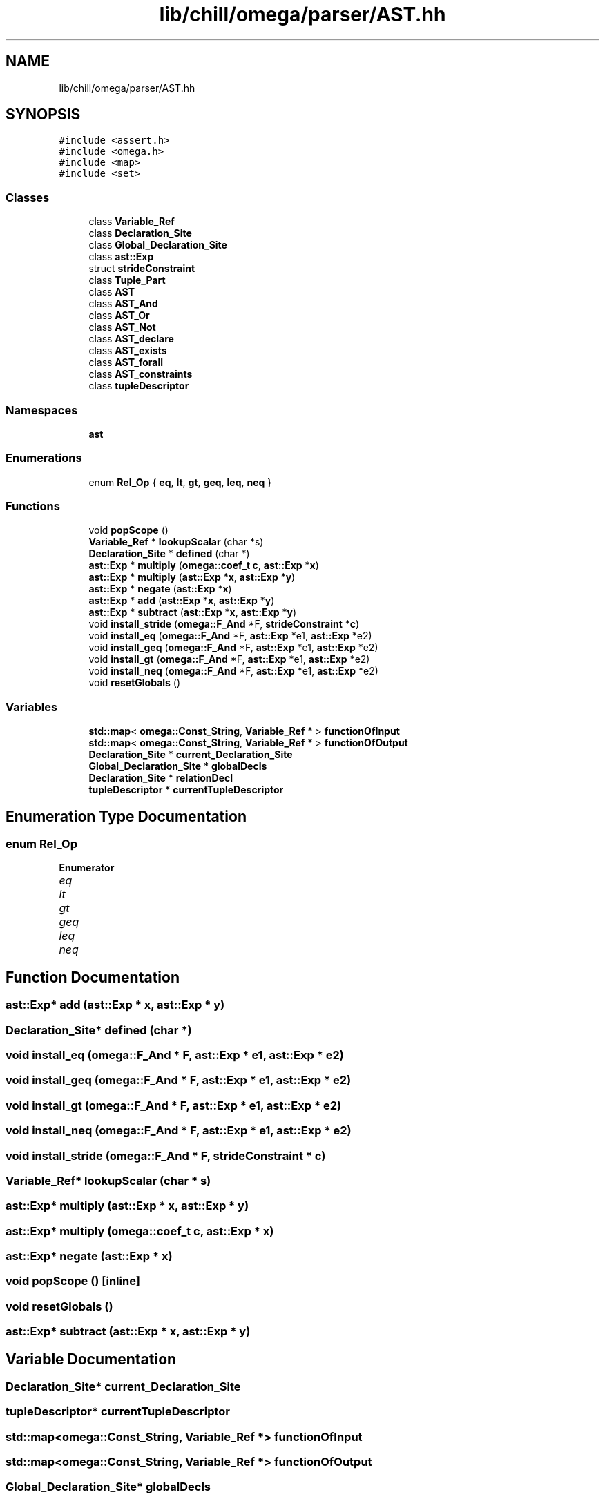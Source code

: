 .TH "lib/chill/omega/parser/AST.hh" 3 "Sun Jul 12 2020" "My Project" \" -*- nroff -*-
.ad l
.nh
.SH NAME
lib/chill/omega/parser/AST.hh
.SH SYNOPSIS
.br
.PP
\fC#include <assert\&.h>\fP
.br
\fC#include <omega\&.h>\fP
.br
\fC#include <map>\fP
.br
\fC#include <set>\fP
.br

.SS "Classes"

.in +1c
.ti -1c
.RI "class \fBVariable_Ref\fP"
.br
.ti -1c
.RI "class \fBDeclaration_Site\fP"
.br
.ti -1c
.RI "class \fBGlobal_Declaration_Site\fP"
.br
.ti -1c
.RI "class \fBast::Exp\fP"
.br
.ti -1c
.RI "struct \fBstrideConstraint\fP"
.br
.ti -1c
.RI "class \fBTuple_Part\fP"
.br
.ti -1c
.RI "class \fBAST\fP"
.br
.ti -1c
.RI "class \fBAST_And\fP"
.br
.ti -1c
.RI "class \fBAST_Or\fP"
.br
.ti -1c
.RI "class \fBAST_Not\fP"
.br
.ti -1c
.RI "class \fBAST_declare\fP"
.br
.ti -1c
.RI "class \fBAST_exists\fP"
.br
.ti -1c
.RI "class \fBAST_forall\fP"
.br
.ti -1c
.RI "class \fBAST_constraints\fP"
.br
.ti -1c
.RI "class \fBtupleDescriptor\fP"
.br
.in -1c
.SS "Namespaces"

.in +1c
.ti -1c
.RI " \fBast\fP"
.br
.in -1c
.SS "Enumerations"

.in +1c
.ti -1c
.RI "enum \fBRel_Op\fP { \fBeq\fP, \fBlt\fP, \fBgt\fP, \fBgeq\fP, \fBleq\fP, \fBneq\fP }"
.br
.in -1c
.SS "Functions"

.in +1c
.ti -1c
.RI "void \fBpopScope\fP ()"
.br
.ti -1c
.RI "\fBVariable_Ref\fP * \fBlookupScalar\fP (char *s)"
.br
.ti -1c
.RI "\fBDeclaration_Site\fP * \fBdefined\fP (char *)"
.br
.ti -1c
.RI "\fBast::Exp\fP * \fBmultiply\fP (\fBomega::coef_t\fP \fBc\fP, \fBast::Exp\fP *\fBx\fP)"
.br
.ti -1c
.RI "\fBast::Exp\fP * \fBmultiply\fP (\fBast::Exp\fP *\fBx\fP, \fBast::Exp\fP *\fBy\fP)"
.br
.ti -1c
.RI "\fBast::Exp\fP * \fBnegate\fP (\fBast::Exp\fP *\fBx\fP)"
.br
.ti -1c
.RI "\fBast::Exp\fP * \fBadd\fP (\fBast::Exp\fP *\fBx\fP, \fBast::Exp\fP *\fBy\fP)"
.br
.ti -1c
.RI "\fBast::Exp\fP * \fBsubtract\fP (\fBast::Exp\fP *\fBx\fP, \fBast::Exp\fP *\fBy\fP)"
.br
.ti -1c
.RI "void \fBinstall_stride\fP (\fBomega::F_And\fP *F, \fBstrideConstraint\fP *\fBc\fP)"
.br
.ti -1c
.RI "void \fBinstall_eq\fP (\fBomega::F_And\fP *F, \fBast::Exp\fP *e1, \fBast::Exp\fP *e2)"
.br
.ti -1c
.RI "void \fBinstall_geq\fP (\fBomega::F_And\fP *F, \fBast::Exp\fP *e1, \fBast::Exp\fP *e2)"
.br
.ti -1c
.RI "void \fBinstall_gt\fP (\fBomega::F_And\fP *F, \fBast::Exp\fP *e1, \fBast::Exp\fP *e2)"
.br
.ti -1c
.RI "void \fBinstall_neq\fP (\fBomega::F_And\fP *F, \fBast::Exp\fP *e1, \fBast::Exp\fP *e2)"
.br
.ti -1c
.RI "void \fBresetGlobals\fP ()"
.br
.in -1c
.SS "Variables"

.in +1c
.ti -1c
.RI "\fBstd::map\fP< \fBomega::Const_String\fP, \fBVariable_Ref\fP * > \fBfunctionOfInput\fP"
.br
.ti -1c
.RI "\fBstd::map\fP< \fBomega::Const_String\fP, \fBVariable_Ref\fP * > \fBfunctionOfOutput\fP"
.br
.ti -1c
.RI "\fBDeclaration_Site\fP * \fBcurrent_Declaration_Site\fP"
.br
.ti -1c
.RI "\fBGlobal_Declaration_Site\fP * \fBglobalDecls\fP"
.br
.ti -1c
.RI "\fBDeclaration_Site\fP * \fBrelationDecl\fP"
.br
.ti -1c
.RI "\fBtupleDescriptor\fP * \fBcurrentTupleDescriptor\fP"
.br
.in -1c
.SH "Enumeration Type Documentation"
.PP 
.SS "enum \fBRel_Op\fP"

.PP
\fBEnumerator\fP
.in +1c
.TP
\fB\fIeq \fP\fP
.TP
\fB\fIlt \fP\fP
.TP
\fB\fIgt \fP\fP
.TP
\fB\fIgeq \fP\fP
.TP
\fB\fIleq \fP\fP
.TP
\fB\fIneq \fP\fP
.SH "Function Documentation"
.PP 
.SS "\fBast::Exp\fP* add (\fBast::Exp\fP * x, \fBast::Exp\fP * y)"

.SS "\fBDeclaration_Site\fP* defined (char *)"

.SS "void install_eq (\fBomega::F_And\fP * F, \fBast::Exp\fP * e1, \fBast::Exp\fP * e2)"

.SS "void install_geq (\fBomega::F_And\fP * F, \fBast::Exp\fP * e1, \fBast::Exp\fP * e2)"

.SS "void install_gt (\fBomega::F_And\fP * F, \fBast::Exp\fP * e1, \fBast::Exp\fP * e2)"

.SS "void install_neq (\fBomega::F_And\fP * F, \fBast::Exp\fP * e1, \fBast::Exp\fP * e2)"

.SS "void install_stride (\fBomega::F_And\fP * F, \fBstrideConstraint\fP * c)"

.SS "\fBVariable_Ref\fP* lookupScalar (char * s)"

.SS "\fBast::Exp\fP* multiply (\fBast::Exp\fP * x, \fBast::Exp\fP * y)"

.SS "\fBast::Exp\fP* multiply (\fBomega::coef_t\fP c, \fBast::Exp\fP * x)"

.SS "\fBast::Exp\fP* negate (\fBast::Exp\fP * x)"

.SS "void popScope ()\fC [inline]\fP"

.SS "void resetGlobals ()"

.SS "\fBast::Exp\fP* subtract (\fBast::Exp\fP * x, \fBast::Exp\fP * y)"

.SH "Variable Documentation"
.PP 
.SS "\fBDeclaration_Site\fP* current_Declaration_Site"

.SS "\fBtupleDescriptor\fP* currentTupleDescriptor"

.SS "\fBstd::map\fP<\fBomega::Const_String\fP, \fBVariable_Ref\fP *> functionOfInput"

.SS "\fBstd::map\fP<\fBomega::Const_String\fP, \fBVariable_Ref\fP *> functionOfOutput"

.SS "\fBGlobal_Declaration_Site\fP* globalDecls"

.SS "\fBDeclaration_Site\fP* relationDecl"

.SH "Author"
.PP 
Generated automatically by Doxygen for My Project from the source code\&.
